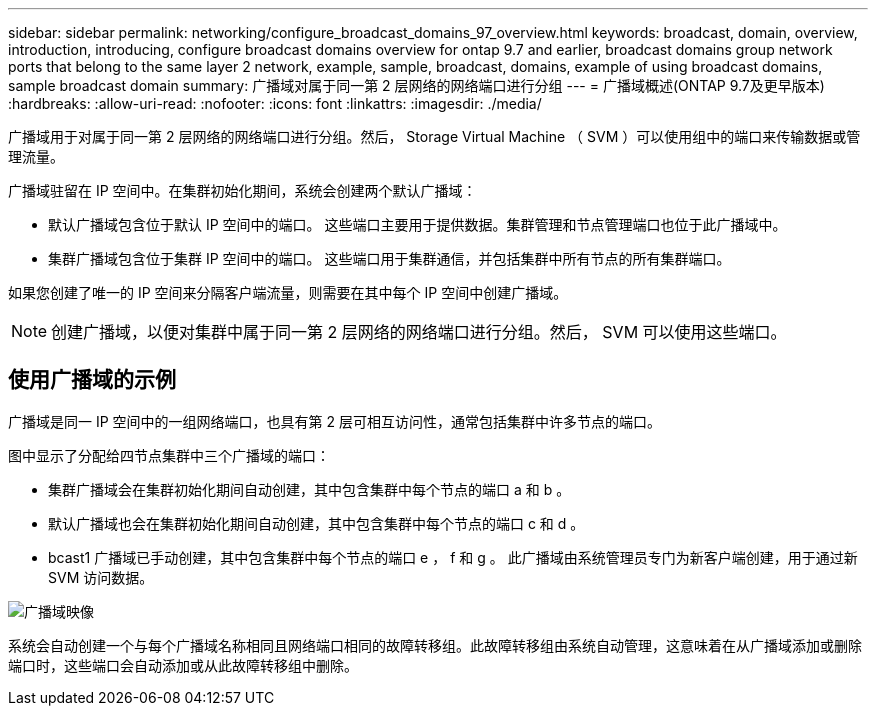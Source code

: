 ---
sidebar: sidebar 
permalink: networking/configure_broadcast_domains_97_overview.html 
keywords: broadcast, domain, overview, introduction, introducing, configure broadcast domains overview for ontap 9.7 and earlier, broadcast domains group network ports that belong to the same layer 2 network, example, sample, broadcast, domains, example of using broadcast domains, sample broadcast domain 
summary: 广播域对属于同一第 2 层网络的网络端口进行分组 
---
= 广播域概述(ONTAP 9.7及更早版本)
:hardbreaks:
:allow-uri-read: 
:nofooter: 
:icons: font
:linkattrs: 
:imagesdir: ./media/


[role="lead"]
广播域用于对属于同一第 2 层网络的网络端口进行分组。然后， Storage Virtual Machine （ SVM ）可以使用组中的端口来传输数据或管理流量。

广播域驻留在 IP 空间中。在集群初始化期间，系统会创建两个默认广播域：

* 默认广播域包含位于默认 IP 空间中的端口。
这些端口主要用于提供数据。集群管理和节点管理端口也位于此广播域中。
* 集群广播域包含位于集群 IP 空间中的端口。
这些端口用于集群通信，并包括集群中所有节点的所有集群端口。


如果您创建了唯一的 IP 空间来分隔客户端流量，则需要在其中每个 IP 空间中创建广播域。


NOTE: 创建广播域，以便对集群中属于同一第 2 层网络的网络端口进行分组。然后， SVM 可以使用这些端口。



== 使用广播域的示例

广播域是同一 IP 空间中的一组网络端口，也具有第 2 层可相互访问性，通常包括集群中许多节点的端口。

图中显示了分配给四节点集群中三个广播域的端口：

* 集群广播域会在集群初始化期间自动创建，其中包含集群中每个节点的端口 a 和 b 。
* 默认广播域也会在集群初始化期间自动创建，其中包含集群中每个节点的端口 c 和 d 。
* bcast1 广播域已手动创建，其中包含集群中每个节点的端口 e ， f 和 g 。
此广播域由系统管理员专门为新客户端创建，用于通过新 SVM 访问数据。


image:Broadcast_Domains2.png["广播域映像"]

系统会自动创建一个与每个广播域名称相同且网络端口相同的故障转移组。此故障转移组由系统自动管理，这意味着在从广播域添加或删除端口时，这些端口会自动添加或从此故障转移组中删除。
